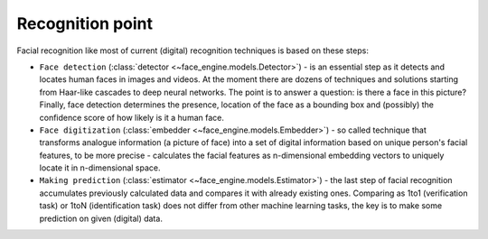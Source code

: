 Recognition point
=================


Facial recognition like most of current (digital) recognition techniques is
based on these steps:

* ``Face detection`` (:class:`detector <~face_engine.models.Detector>`) - is an
  essential step as it detects and locates human faces in images and videos.
  At the moment there are dozens of techniques and solutions starting from
  Haar-like cascades to deep neural networks. The point is to answer a
  question: is there a face in this picture? Finally, face detection determines
  the presence, location of the face as a bounding box and (possibly)
  the confidence score of how likely is it a human face.

* ``Face digitization`` (:class:`embedder <~face_engine.models.Embedder>`) - so
  called technique that transforms analogue information (a picture of face)
  into a set of digital information based on unique person's facial features,
  to be more precise - calculates the facial features as n-dimensional embedding
  vectors to uniquely locate it in n-dimensional space.

* ``Making prediction`` (:class:`estimator <~face_engine.models.Estimator>`) -
  the last step of facial recognition accumulates previously calculated data and
  compares it with already existing ones. Comparing as 1to1 (verification task)
  or 1toN (identification task) does not differ from other machine learning
  tasks, the key is to make some prediction on given (digital) data.